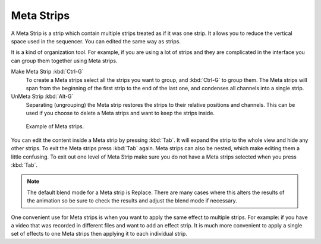 .. _bpy.types.MetaSequence:

***********
Meta Strips
***********

A Meta Strip is a strip which contain multiple strips treated as if it was one strip.
It allows you to reduce the vertical space used in the sequencer.
You can edited the same way as strips.

It is a kind of organization tool. For example,
if you are using a lot of strips and they are complicated in
the interface you can group them together using Meta strips.

Make Meta Strip :kbd:`Ctrl-G`
   To create a Meta strips select all the strips you want to group, and :kbd:`Ctrl-G` to group them.
   The Meta strips will span from the beginning of the first strip to the end of the last one,
   and condenses all channels into a single strip.
UnMeta Strip :kbd:`Alt-G`
   Separating (ungrouping) the Meta strip restores the strips to their relative positions and channels.
   This can be used if you choose to delete a Meta strips and want to keep the strips inside.

.. figure:: /images/editors_vse_sequencer_meta_example.png

   Example of Meta strips.

You can edit the content inside a Meta strip by pressing :kbd:`Tab`.
It will expand the strip to the whole view and hide any other strips.
To exit the Meta strips press :kbd:`Tab` again.
Meta strips can also be nested, which make editing them a little confusing.
To exit out one level of Meta Strip make sure you do not have a Meta strips selected when you press :kbd:`Tab`.

.. note::

   The default blend mode for a Meta strip is Replace. There are many cases where this alters
   the results of the animation so be sure to check the results and adjust the blend mode if necessary.

One convenient use for Meta strips is when you want to apply the same effect to multiple strips.
For example: if you have a video that was recorded in different files and want to add an effect strip.
It is much more convenient to apply a single set of effects
to one Meta strips then applying it to each individual strip.

.. seealso::

   It is also possible to do the similar task described above with a
   :doc:`Adjustment Layer </editors/vse/sequencer/strips/effects/adjustment>` effect strip.

